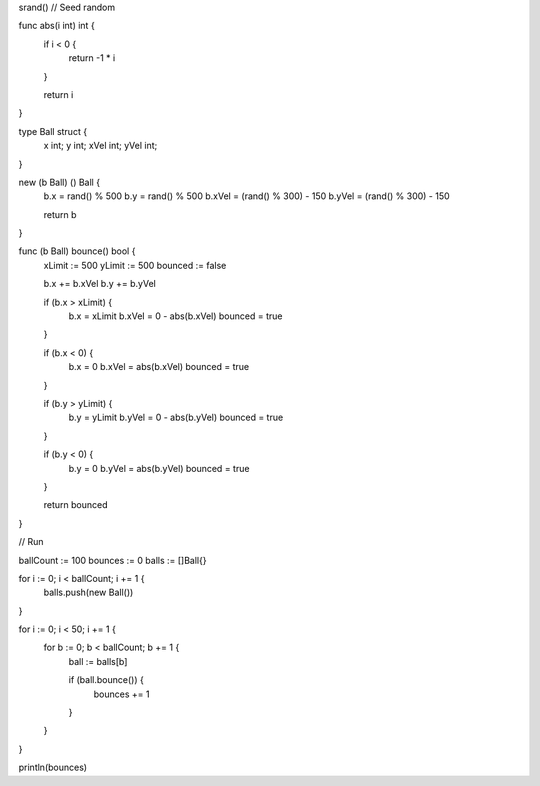 srand() // Seed random

func abs(i int) int {
    if i < 0 {
        return -1 * i
    }

    return i
}

type Ball struct {
    x int;
    y int;
    xVel int;
    yVel int;
}

new (b Ball) () Ball {
    b.x = rand() % 500
    b.y = rand() % 500
    b.xVel = (rand() % 300) - 150
    b.yVel = (rand() % 300) - 150

    return b
}

func (b Ball) bounce() bool {
    xLimit := 500
    yLimit := 500
    bounced := false

    b.x += b.xVel
    b.y += b.yVel

    if (b.x > xLimit) {
        b.x = xLimit
        b.xVel = 0 - abs(b.xVel)
        bounced = true
    }

    if (b.x < 0) {
        b.x = 0
        b.xVel = abs(b.xVel)
        bounced = true
    }

    if (b.y > yLimit) {
        b.y = yLimit
        b.yVel = 0 - abs(b.yVel)
        bounced = true
    }

    if (b.y < 0) {
        b.y = 0
        b.yVel = abs(b.yVel)
        bounced = true
    }

    return bounced
}

// Run

ballCount := 100
bounces   := 0
balls := []Ball{}

for i := 0; i < ballCount; i += 1 {
    balls.push(new Ball())
}

for i := 0; i < 50; i += 1 {
    for b := 0; b < ballCount; b += 1 {
        ball := balls[b]

        if (ball.bounce()) {
          bounces += 1
        }
    }
}

println(bounces)
